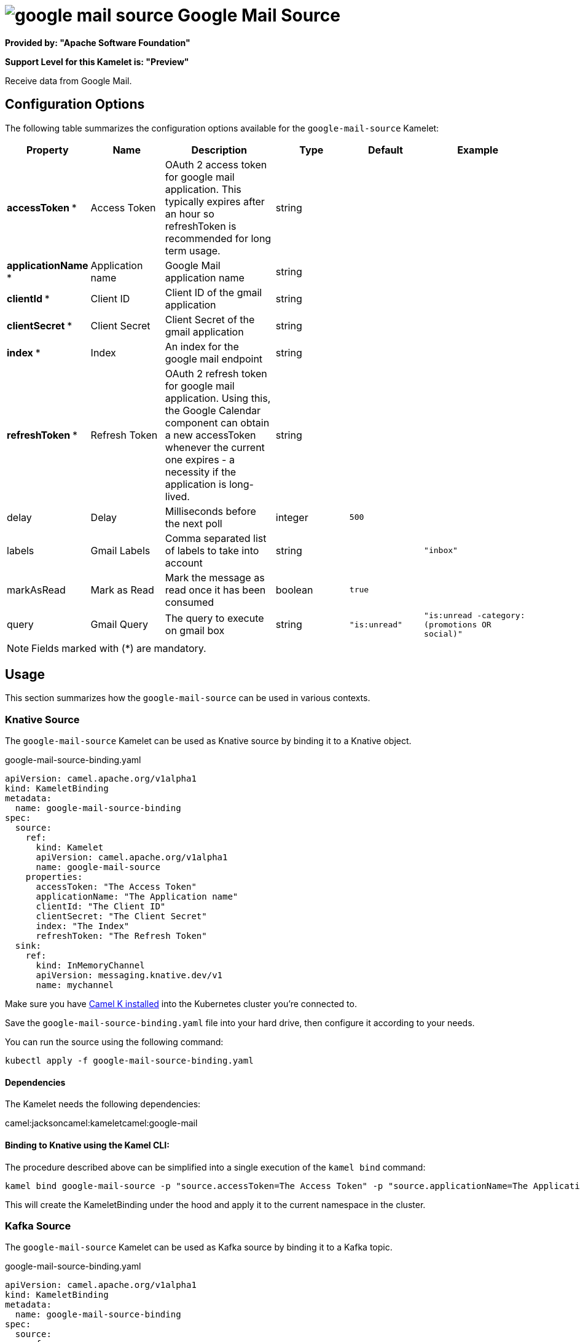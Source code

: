 // THIS FILE IS AUTOMATICALLY GENERATED: DO NOT EDIT
= image:kamelets/google-mail-source.svg[] Google Mail Source

*Provided by: "Apache Software Foundation"*

*Support Level for this Kamelet is: "Preview"*

Receive data from Google Mail.

== Configuration Options

The following table summarizes the configuration options available for the `google-mail-source` Kamelet:
[width="100%",cols="2,^2,3,^2,^2,^3",options="header"]
|===
| Property| Name| Description| Type| Default| Example
| *accessToken {empty}* *| Access Token| OAuth 2 access token for google mail application. This typically expires after an hour so refreshToken is recommended for long term usage.| string| | 
| *applicationName {empty}* *| Application name| Google Mail application name| string| | 
| *clientId {empty}* *| Client ID| Client ID of the gmail application| string| | 
| *clientSecret {empty}* *| Client Secret| Client Secret of the gmail application| string| | 
| *index {empty}* *| Index| An index for the google mail endpoint| string| | 
| *refreshToken {empty}* *| Refresh Token| OAuth 2 refresh token for google mail application. Using this, the Google Calendar component can obtain a new accessToken whenever the current one expires - a necessity if the application is long-lived.| string| | 
| delay| Delay| Milliseconds before the next poll| integer| `500`| 
| labels| Gmail Labels| Comma separated list of labels to take into account| string| | `"inbox"`
| markAsRead| Mark as Read| Mark the message as read once it has been consumed| boolean| `true`| 
| query| Gmail Query| The query to execute on gmail box| string| `"is:unread"`| `"is:unread -category:(promotions OR social)"`
|===

NOTE: Fields marked with ({empty}*) are mandatory.

== Usage

This section summarizes how the `google-mail-source` can be used in various contexts.

=== Knative Source

The `google-mail-source` Kamelet can be used as Knative source by binding it to a Knative object.

.google-mail-source-binding.yaml
[source,yaml]
----
apiVersion: camel.apache.org/v1alpha1
kind: KameletBinding
metadata:
  name: google-mail-source-binding
spec:
  source:
    ref:
      kind: Kamelet
      apiVersion: camel.apache.org/v1alpha1
      name: google-mail-source
    properties:
      accessToken: "The Access Token"
      applicationName: "The Application name"
      clientId: "The Client ID"
      clientSecret: "The Client Secret"
      index: "The Index"
      refreshToken: "The Refresh Token"
  sink:
    ref:
      kind: InMemoryChannel
      apiVersion: messaging.knative.dev/v1
      name: mychannel
  
----
Make sure you have xref:latest@camel-k::installation/installation.adoc[Camel K installed] into the Kubernetes cluster you're connected to.

Save the `google-mail-source-binding.yaml` file into your hard drive, then configure it according to your needs.

You can run the source using the following command:

[source,shell]
----
kubectl apply -f google-mail-source-binding.yaml
----

==== *Dependencies*

The Kamelet needs the following dependencies:

camel:jacksoncamel:kameletcamel:google-mail 

==== *Binding to Knative using the Kamel CLI:*

The procedure described above can be simplified into a single execution of the `kamel bind` command:

[source,shell]
----
kamel bind google-mail-source -p "source.accessToken=The Access Token" -p "source.applicationName=The Application name" -p "source.clientId=The Client ID" -p "source.clientSecret=The Client Secret" -p "source.index=The Index" -p "source.refreshToken=The Refresh Token" channel/mychannel
----

This will create the KameletBinding under the hood and apply it to the current namespace in the cluster.

=== Kafka Source

The `google-mail-source` Kamelet can be used as Kafka source by binding it to a Kafka topic.

.google-mail-source-binding.yaml
[source,yaml]
----
apiVersion: camel.apache.org/v1alpha1
kind: KameletBinding
metadata:
  name: google-mail-source-binding
spec:
  source:
    ref:
      kind: Kamelet
      apiVersion: camel.apache.org/v1alpha1
      name: google-mail-source
    properties:
      accessToken: "The Access Token"
      applicationName: "The Application name"
      clientId: "The Client ID"
      clientSecret: "The Client Secret"
      index: "The Index"
      refreshToken: "The Refresh Token"
  sink:
    ref:
      kind: KafkaTopic
      apiVersion: kafka.strimzi.io/v1beta1
      name: my-topic
  
----

Ensure that you've installed https://strimzi.io/[Strimzi] and created a topic named `my-topic` in the current namespace.
Make also sure you have xref:latest@camel-k::installation/installation.adoc[Camel K installed] into the Kubernetes cluster you're connected to.

Save the `google-mail-source-binding.yaml` file into your hard drive, then configure it according to your needs.

You can run the source using the following command:

[source,shell]
----
kubectl apply -f google-mail-source-binding.yaml
----

==== *Binding to Kafka using the Kamel CLI:*

The procedure described above can be simplified into a single execution of the `kamel bind` command:

[source,shell]
----
kamel bind google-mail-source -p "source.accessToken=The Access Token" -p "source.applicationName=The Application name" -p "source.clientId=The Client ID" -p "source.clientSecret=The Client Secret" -p "source.index=The Index" -p "source.refreshToken=The Refresh Token" kafka.strimzi.io/v1beta1:KafkaTopic:my-topic
----

This will create the KameletBinding under the hood and apply it to the current namespace in the cluster.

// THIS FILE IS AUTOMATICALLY GENERATED: DO NOT EDIT
